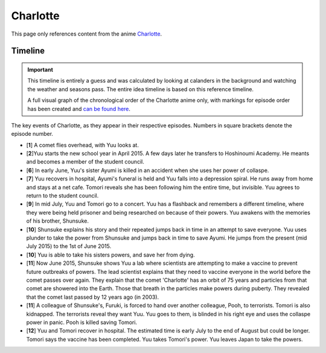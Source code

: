 ********************************************
Charlotte
********************************************

This page only references content from the anime `Charlotte <https://myanimelist.net/anime/28999>`__.

Timeline
==================

.. Important:: 
   This timeline is entirely a guess and was calculated by looking at calanders in the background and watching the weather and seasons pass. The entire idea timeline is based on this reference timeline.
   
   A full visual graph of the chronological order of the Charlotte anime only, with markings for episode order has been created and `can be found here <https://time.graphics/line/531357344abf30e3c5f6a0b7b75dd2c9>`_.

The key events of Charlotte, as they appear in their respective episodes. Numbers in square brackets denote the episode number.

* [**1**] A comet flies overhead, with Yuu looks at.
* [**2**]Yuu starts the new school year in April 2015. A few days later he transfers to Hoshinoumi Academy. He meants and becomes a member of the student council.
* [**6**] In early June, Yuu's sister Ayumi is killed in an accident when she uses her power of collaspe.
* [**7**] Yuu recovers in hospital, Ayumi's funeral is held and Yuu falls into a depression spiral. He runs away from home and stays at a net cafe. Tomori reveals she has been following him the entire time, but invisible. Yuu agrees to return to the student council.
* [**9**] In mid July, Yuu and Tomori go to a concert. Yuu has a flashback and remembers a different timeline, where they were being held prisoner and being researched on because of their powers. Yuu awakens with the memories of his brother, Shunsuke.
* [**10**] Shunsuke explains his story and their repeated jumps back in time in an attempt to save everyone. Yuu uses plunder to take the power from Shunsuke and jumps back in time to save Ayumi. He jumps from the present (mid July 2015) to the 1st of June 2015.
* [**10**] Yuu is able to take his sisters powers, and save her from dying.
* [**11**] Now June 2015, Shunsuke shows Yuu a lab where scientists are attempting to make a vaccine to prevent future outbreaks of powers. The lead scientist explains that they need to vaccine everyone in the world before the comet passes over again. They explain that the comet 'Charlotte' has an orbit of 75 years and particles from that comet are showered into the Earth. Those that breath in the particles make powers during puberty. They revealed that the comet last passed by 12 years ago (in 2003).
* [**11**] A colleague of Shunsuke's, Furuki, is forced to hand over another colleague, Pooh, to terrorists. Tomori is also kidnapped. The terrorists reveal they want Yuu. Yuu goes to them, is blinded in his right eye and uses the collaspe power in panic. Pooh is killed saving Tomori.
* [**12**] Yuu and Tomori recover in hospital. The estimated time is early July to the end of August but could be longer. Tomori says the vaccine has been completed. Yuu takes Tomori's power. Yuu leaves Japan to take the powers.